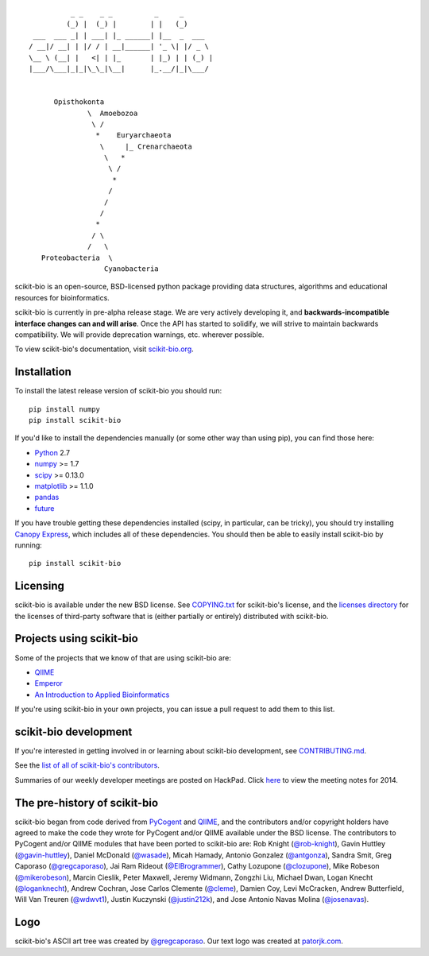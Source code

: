 ::

               _ _    _ _          _     _
              (_) |  (_) |        | |   (_)
      ___  ___ _| | ___| |_ ______| |__  _  ___
     / __|/ __| | |/ / | __|______| '_ \| |/ _ \
     \__ \ (__| |   <| | |_       | |_) | | (_) |
     |___/\___|_|_|\_\_|\__|      |_.__/|_|\___/


           Opisthokonta
                   \  Amoebozoa
                    \ /
                     *    Euryarchaeota
                      \     |_ Crenarchaeota
                       \   *
                        \ /
                         *
                        /
                       /
                      /
                     *
                    / \
                   /   \
        Proteobacteria  \
                       Cyanobacteria

|Build Status| |Coverage Status|

scikit-bio is an open-source, BSD-licensed python package providing data structures, algorithms and educational resources for bioinformatics.

scikit-bio is currently in pre-alpha release stage. We are very actively developing it, and **backwards-incompatible interface changes can and will arise**. Once the API has started to solidify, we will strive to maintain backwards compatibility. We will provide deprecation warnings, etc. wherever possible.

To view scikit-bio's documentation, visit `scikit-bio.org
<http://scikit-bio.org>`__.

Installation
------------

To install the latest release version of scikit-bio you should run::

    pip install numpy
    pip install scikit-bio

If you'd like to install the dependencies manually (or some other way
than using pip), you can find those here:

-  `Python <http://www.python.org/>`__ 2.7
-  `numpy <http://www.numpy.org/>`__ >= 1.7
-  `scipy <http://www.scipy.org/>`__ >= 0.13.0
-  `matplotlib <http://www.matplotlib.org/>`__ >= 1.1.0
-  `pandas <http://pandas.pydata.org/>`__
-  `future <https://pypi.python.org/pypi/future>`__

If you have trouble getting these dependencies installed (scipy, in particular, can be tricky), you should try installing `Canopy Express <https://www.enthought.com/canopy-express/>`_, which includes all of these dependencies. You should then be able to easily install scikit-bio by running::

    pip install scikit-bio

Licensing
---------

scikit-bio is available under the new BSD license. See
`COPYING.txt <https://github.com/biocore/scikit-bio/blob/master/COPYING.txt>`__ for scikit-bio's license, and the
`licenses directory <https://github.com/biocore/scikit-bio/tree/master/licenses>`_ for the licenses of third-party software that is
(either partially or entirely) distributed with scikit-bio.

Projects using scikit-bio
-------------------------

Some of the projects that we know of that are using scikit-bio are:

-  `QIIME <http://qiime.org/>`__
-  `Emperor <http://biocore.github.io/emperor/>`__
-  `An Introduction to Applied
   Bioinformatics <http://caporasolab.us/An-Introduction-To-Applied-Bioinformatics/>`__

If you're using scikit-bio in your own projects, you can issue a
pull request to add them to this list.

scikit-bio development
----------------------

If you're interested in getting involved in or learning about
scikit-bio development, see `CONTRIBUTING.md <https://github.com/biocore/scikit-bio/blob/master/CONTRIBUTING.md>`__.

See the `list of all of scikit-bio's contributors
<https://github.com/biocore/scikit-bio/graphs/contributors>`__.

Summaries of our weekly developer meetings are posted on
HackPad. Click `here
<https://hackpad.com/2014-scikit-bio-developer-meeting-notes-1S2RbMqy0iM>`__
to view the meeting notes for 2014.

The pre-history of scikit-bio
-----------------------------

scikit-bio began from code derived from `PyCogent
<http://www.pycogent.org>`__ and `QIIME <http://www.qiime.org>`__, and
the contributors and/or copyright holders have agreed to make the code
they wrote for PyCogent and/or QIIME available under the BSD
license. The contributors to PyCogent and/or QIIME modules that have
been ported to scikit-bio are: Rob Knight (`@rob-knight
<https://github.com/rob-knight>`__), Gavin Huttley (`@gavin-huttley
<https://github.com/gavin-huttley>`__), Daniel McDonald (`@wasade
<https://github.com/wasade>`__), Micah Hamady, Antonio Gonzalez
(`@antgonza <https://github.com/antgonza>`__), Sandra Smit, Greg
Caporaso (`@gregcaporaso <https://github.com/gregcaporaso>`__), Jai
Ram Rideout (`@ElBrogrammer <https://github.com/ElBrogrammer>`__),
Cathy Lozupone (`@clozupone <https://github.com/clozupone>`__), Mike Robeson
(`@mikerobeson <https://github.com/mikerobeson>`__), Marcin Cieslik,
Peter Maxwell, Jeremy Widmann, Zongzhi Liu, Michael Dwan, Logan Knecht
(`@loganknecht <https://github.com/loganknecht>`__), Andrew Cochran,
Jose Carlos Clemente (`@cleme <https://github.com/cleme>`__), Damien
Coy, Levi McCracken, Andrew Butterfield, Will Van Treuren (`@wdwvt1
<https://github.com/wdwvt1>`__), Justin Kuczynski (`@justin212k
<https://github.com/justin212k>`__), and Jose Antonio Navas Molina
(`@josenavas <https://github.com/josenavas>`__).

Logo
----

scikit-bio's ASCII art tree was created by `@gregcaporaso
<https://github.com/gregcaporaso>`_. Our text logo was created at `patorjk.com
<http://patorjk.com/software/taag/>`__.

.. |Build Status| image:: https://travis-ci.org/biocore/scikit-bio.svg?branch=master
   :target: https://travis-ci.org/biocore/scikit-bio
.. |Coverage Status| image:: https://coveralls.io/repos/biocore/scikit-bio/badge.png
   :target: https://coveralls.io/r/biocore/scikit-bio
